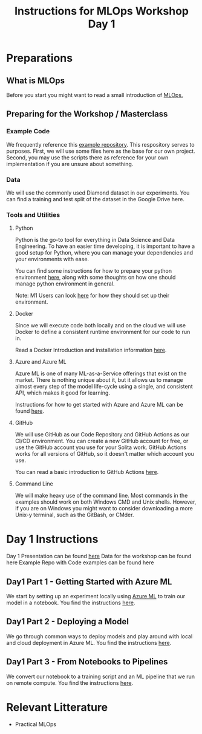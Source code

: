 #+title: Instructions for MLOps Workshop Day 1

* Preparations

** What is MLOps
Before you start you might want to read a small introduction of [[./mlops.org][MLOps.]]

** Preparing for the Workshop / Masterclass
*** Example Code
We frequently reference this [[https://github.com/lukas-lundmark/mlops-example][example repository]]. This respository serves to purposes. First, we will use some files here as the base for our own project. Second, you may use the scripts there as reference for your own implementation if you are unsure about something.

*** Data
We will use the commonly used Diamond dataset in our experiments. You can find a training and test split of the dataset in the Google Drive here.


*** Tools and Utilities

**** Python
Python is the go-to tool for everything in Data Science and Data Engineering. To have an easier time developing, it is important to have a good setup for Python, where you can manage your dependencies and your environments with ease.

You can find some instructions for how to prepare your python environment [[./setup-python.org][here]], along with some thoughts on how one should manage python environment in general.

Note: M1 Users can look [[./m1.org][here]] for how they should set up their environment.

**** Docker
Since we will execute code both locally and on the cloud we will use Docker to define a consistent runtime environment for our code to run in.

Read a Docker Introduction and installation information [[./docker.org][here]].

**** Azure and Azure ML
Azure ML is one of many ML-as-a-Service offerings that exist on the market. There is nothing unique about it, but it allows us to manage almost every step of the model life-cycle using a single, and consistent API, which makes it good for learning.

Instructions for how to get started with Azure and Azure ML can be found [[./setup-azure.org][here]].

**** GitHub
We will use GitHub as our Code Repository and GitHub Actions as our CI/CD environment. You can create a new GitHub account for free, or use the GitHub account you use for your Solita work. GitHub Actions works for all versions of GitHub, so it doesn't matter which account you use.

You can read a basic introduction to GitHub Actions [[./github-info.org][here]].
**** Command Line
We will make heavy use of the command line. Most commands in the examples should work on both Windows CMD and Unix shells. However, if you are on Windows you might want to consider downloading a more Unix-y terminal, such as the GitBash, or CMder.

* Day 1 Instructions

Day 1 Presentation can be found [[https://docs.google.com/presentation/d/1NFbbvjmwhlM5d4xiPC8n6wXoMj9552jhWzCr8yJVTmg/edit?usp=sharing][here]]
Data for the workshop can be found here
Example Repo with Code examples can be found here

** Day1 Part 1 - Getting Started with Azure ML
We start by setting up an experiment locally using [[./azureml-info.org][Azure ML]] to train our model in a notebook. You find the instructions [[./azureml-day-1.org][here]].

** Day1 Part 2 - Deploying a Model
We go through common ways to deploy models and play around with local and cloud deployment in Azure ML. You find the instructions [[./deployments-day1.org][here]].

** Day1 Part 3 - From Notebooks to Pipelines
We convert our notebook to a training script and an ML pipeline that we run on remote compute.
You find the instructions [[./azureml-pipelines.org][here]].

* Relevant Litterature
- Practical MLOps
